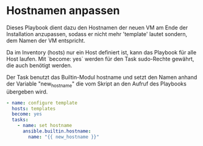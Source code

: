 #+AUTHOR: Sebastian Meisel
#+DATE: <2022-06-14 Tue>
#+BABEL: :cache yes
#+PROPERTY: header-args :tangle hostname.yml 

* Hostnamen anpassen
Dieses Playbook dient dazu den Hostnamen der neuen VM am
Ende der Installation anzupassen, sodass er nicht mehr
'template' lautet sondern, dem Namen der VM entspricht.

Da im Inventory (hosts) nur ein Host definiert ist, kann das
Playbook für alle Host laufen. Mit `become: yes` werden für
den Task sudo-Rechte gewährt, die auch benötigt werden.

Der Task benutzt das Builtin-Modul hostname und setzt den
Namen anhand der Variable "new_hostname" die vom Skript an
den Aufruf des Playbooks übergeben wird.

#+BEGIN_SRC yml
- name: configure template
  hosts: templates
  become: yes
  tasks:
    - name: set hostname       
      ansible.builtin.hostname:
        name: "{{ new_hostname }}"
#+END_SRC
